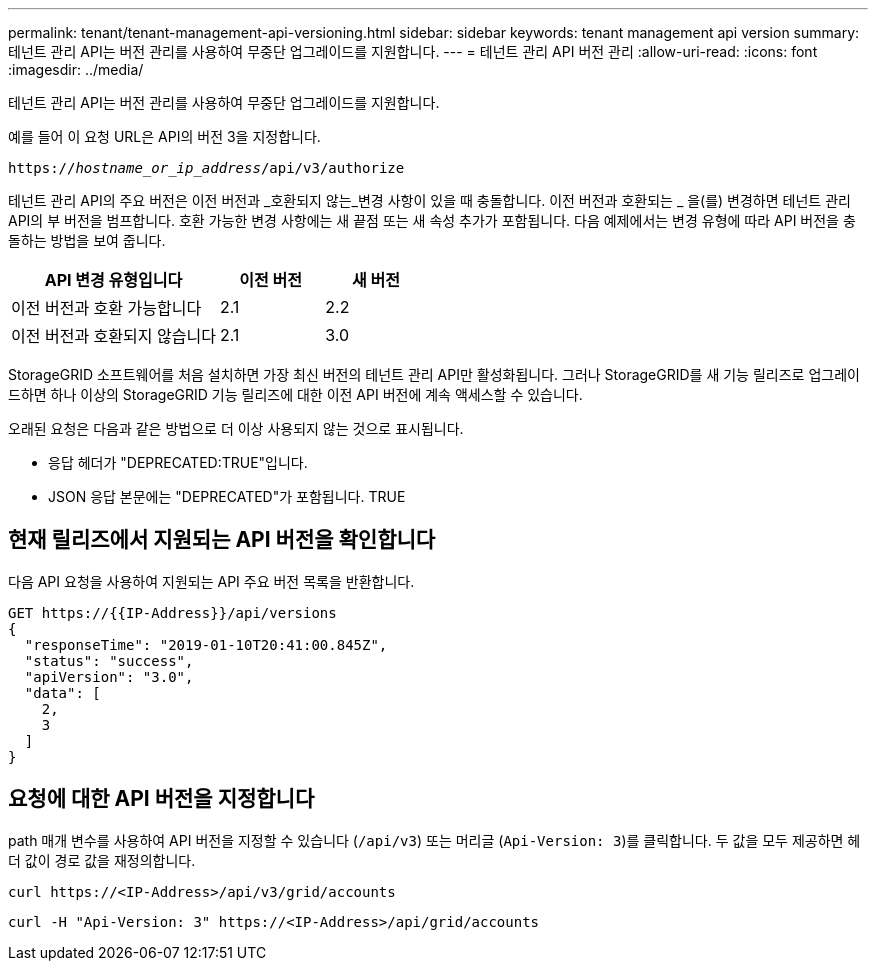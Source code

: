 ---
permalink: tenant/tenant-management-api-versioning.html 
sidebar: sidebar 
keywords: tenant management api version 
summary: 테넌트 관리 API는 버전 관리를 사용하여 무중단 업그레이드를 지원합니다. 
---
= 테넌트 관리 API 버전 관리
:allow-uri-read: 
:icons: font
:imagesdir: ../media/


[role="lead"]
테넌트 관리 API는 버전 관리를 사용하여 무중단 업그레이드를 지원합니다.

예를 들어 이 요청 URL은 API의 버전 3을 지정합니다.

`https://_hostname_or_ip_address_/api/v3/authorize`

테넌트 관리 API의 주요 버전은 이전 버전과 _호환되지 않는_변경 사항이 있을 때 충돌합니다. 이전 버전과 호환되는 _ 을(를) 변경하면 테넌트 관리 API의 부 버전을 범프합니다. 호환 가능한 변경 사항에는 새 끝점 또는 새 속성 추가가 포함됩니다. 다음 예제에서는 변경 유형에 따라 API 버전을 충돌하는 방법을 보여 줍니다.

[cols="2a,1a,1a"]
|===
| API 변경 유형입니다 | 이전 버전 | 새 버전 


 a| 
이전 버전과 호환 가능합니다
 a| 
2.1
 a| 
2.2



 a| 
이전 버전과 호환되지 않습니다
 a| 
2.1
 a| 
3.0

|===
StorageGRID 소프트웨어를 처음 설치하면 가장 최신 버전의 테넌트 관리 API만 활성화됩니다. 그러나 StorageGRID를 새 기능 릴리즈로 업그레이드하면 하나 이상의 StorageGRID 기능 릴리즈에 대한 이전 API 버전에 계속 액세스할 수 있습니다.

오래된 요청은 다음과 같은 방법으로 더 이상 사용되지 않는 것으로 표시됩니다.

* 응답 헤더가 "DEPRECATED:TRUE"입니다.
* JSON 응답 본문에는 "DEPRECATED"가 포함됩니다. TRUE




== 현재 릴리즈에서 지원되는 API 버전을 확인합니다

다음 API 요청을 사용하여 지원되는 API 주요 버전 목록을 반환합니다.

[listing]
----
GET https://{{IP-Address}}/api/versions
{
  "responseTime": "2019-01-10T20:41:00.845Z",
  "status": "success",
  "apiVersion": "3.0",
  "data": [
    2,
    3
  ]
}
----


== 요청에 대한 API 버전을 지정합니다

path 매개 변수를 사용하여 API 버전을 지정할 수 있습니다 (`/api/v3`) 또는 머리글 (`Api-Version: 3`)를 클릭합니다. 두 값을 모두 제공하면 헤더 값이 경로 값을 재정의합니다.

`curl \https://<IP-Address>/api/v3/grid/accounts`

`curl -H "Api-Version: 3" \https://<IP-Address>/api/grid/accounts`
